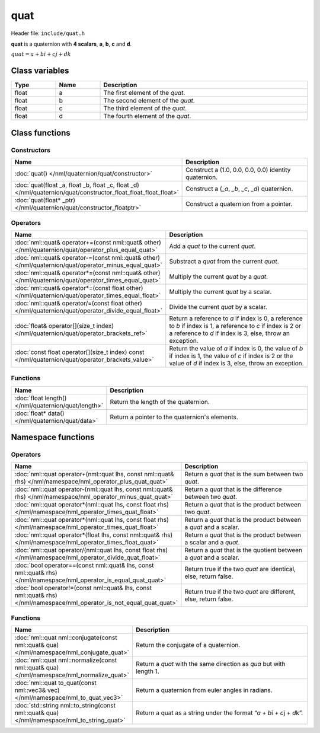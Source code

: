 quat
====

Header file: ``include/quat.h``

**quat** is a quaternion with **4 scalars**, **a**, **b**, **c** and **d**.

:math:`quat = a + bi + cj + dk`

Class variables
---------------

.. table::
	:width: 100%
	:widths: 15 15 70
	:class: code-table

	+-------+-------+-----------------------------------+
	| Type  | Name  | Description                       |
	+=======+=======+===================================+
	| float | a     | The first element of the *quat*.  |
	+-------+-------+-----------------------------------+
	| float | b     | The second element of the *quat*. |
	+-------+-------+-----------------------------------+
	| float | c     | The third element of the *quat*.  |
	+-------+-------+-----------------------------------+
	| float | d     | The fourth element of the *quat*. |
	+-------+-------+-----------------------------------+

Class functions
---------------

Constructors
~~~~~~~~~~~~

.. table::
	:width: 100%
	:widths: 30 70
	:class: code-table

	+----------------------------------------------------------------------------------------------------------------+----------------------------------------------------------------------------------------+
	| Name                                                                                                           | Description                                                                            |
	+================================================================================================================+========================================================================================+
	| :doc:`quat() </nml/quaternion/quat/constructor>`                                                               | Construct a (1.0, 0.0, 0.0, 0.0) identity quaternion.                                  |
	+----------------------------------------------------------------------------------------------------------------+----------------------------------------------------------------------------------------+
	| :doc:`quat(float _a, float _b, float _c, float _d) </nml/quaternion/quat/constructor_float_float_float_float>` | Construct a (*_a*, *_b*, *_c*, *_d*) quaternion.                                       |
	+----------------------------------------------------------------------------------------------------------------+----------------------------------------------------------------------------------------+
	| :doc:`quat(float* _ptr) </nml/quaternion/quat/constructor_floatptr>`                                           | Construct a quaternion from a pointer.                                                 |
	+----------------------------------------------------------------------------------------------------------------+----------------------------------------------------------------------------------------+

Operators
~~~~~~~~~

.. table::
	:width: 100%
	:widths: 50 50
	:class: code-table

	+-------------------------------------------------------------------------------------------------------+----------------------------------------------------------------------------------------------------------------------------------------------------------------------------+
	| Name                                                                                                  | Description                                                                                                                                                                |
	+=======================================================================================================+============================================================================================================================================================================+
	| :doc:`nml::quat& operator+=(const nml::quat& other) </nml/quaternion/quat/operator_plus_equal_quat>`  | Add a *quat* to the current *quat*.                                                                                                                                        |
	+-------------------------------------------------------------------------------------------------------+----------------------------------------------------------------------------------------------------------------------------------------------------------------------------+
	| :doc:`nml::quat& operator-=(const nml::quat& other) </nml/quaternion/quat/operator_minus_equal_quat>` | Substract a *quat* from the current *quat*.                                                                                                                                |
	+-------------------------------------------------------------------------------------------------------+----------------------------------------------------------------------------------------------------------------------------------------------------------------------------+
	| :doc:`nml::quat& operator*=(const nml::quat& other) </nml/quaternion/quat/operator_times_equal_quat>` | Multiply the current *quat* by a *quat*.                                                                                                                                   |
	+-------------------------------------------------------------------------------------------------------+----------------------------------------------------------------------------------------------------------------------------------------------------------------------------+
	| :doc:`nml::quat& operator*=(const float other) </nml/quaternion/quat/operator_times_equal_float>`     | Multiply the current *quat* by a scalar.                                                                                                                                   |
	+-------------------------------------------------------------------------------------------------------+----------------------------------------------------------------------------------------------------------------------------------------------------------------------------+
	| :doc:`nml::quat& operator/=(const float other) </nml/quaternion/quat/operator_divide_equal_float>`    | Divide the current *quat* by a scalar.                                                                                                                                     |
	+-------------------------------------------------------------------------------------------------------+----------------------------------------------------------------------------------------------------------------------------------------------------------------------------+
	| :doc:`float& operator[](size_t index) </nml/quaternion/quat/operator_brackets_ref>`                   | Return a reference to *a* if index is 0, a reference to *b* if index is 1, a reference to *c* if index is 2 or a reference to *d* if index is 3, else, throw an exception. |
	+-------------------------------------------------------------------------------------------------------+----------------------------------------------------------------------------------------------------------------------------------------------------------------------------+
	| :doc:`const float operator[](size_t index) const </nml/quaternion/quat/operator_brackets_value>`      | Return the value of *a* if index is 0, the value of *b* if index is 1, the value of *c* if index is 2 or the value of *d* if index is 3, else, throw an exception.         |
	+-------------------------------------------------------------------------------------------------------+----------------------------------------------------------------------------------------------------------------------------------------------------------------------------+

Functions
~~~~~~~~~

.. table::
	:width: 100%
	:widths: 30 70
	:class: code-table

	+-----------------------------------------------------+------------------------------------------------+
	| Name                                                | Description                                    |
	+=====================================================+================================================+
	| :doc:`float length() </nml/quaternion/quat/length>` | Return the length of the quaternion.           |
	+-----------------------------------------------------+------------------------------------------------+
	| :doc:`float* data() </nml/quaternion/quat/data>`    | Return a pointer to the quaternion's elements. |
	+-----------------------------------------------------+------------------------------------------------+

Namespace functions
-------------------

Operators
~~~~~~~~~

.. table::
	:width: 100%
	:widths: 40 60
	:class: code-table

	+-------------------------------------------------------------------------------------------------------------------------+---------------------------------------------------------------------+
	| Name                                                                                                                    | Description                                                         |
	+=========================================================================================================================+=====================================================================+
	| :doc:`nml::quat operator+(nml::quat lhs, const nml::quat& rhs) </nml/namespace/nml_operator_plus_quat_quat>`            | Return a *quat* that is the sum between two *quat*.                 |
	+-------------------------------------------------------------------------------------------------------------------------+---------------------------------------------------------------------+
	| :doc:`nml::quat operator-(nml::quat lhs, const nml::quat& rhs) </nml/namespace/nml_operator_minus_quat_quat>`           | Return a *quat* that is the difference between two *quat*.          |
	+-------------------------------------------------------------------------------------------------------------------------+---------------------------------------------------------------------+
	| :doc:`nml::quat operator*(nml::quat lhs, const float rhs) </nml/namespace/nml_operator_times_quat_float>`               | Return a *quat* that is the product between two *quat*.             |
	+-------------------------------------------------------------------------------------------------------------------------+---------------------------------------------------------------------+
	| :doc:`nml::quat operator*(nml::quat lhs, const float rhs) </nml/namespace/nml_operator_times_quat_float>`               | Return a *quat* that is the product between a *quat* and a scalar.  |
	+-------------------------------------------------------------------------------------------------------------------------+---------------------------------------------------------------------+
	| :doc:`nml::quat operator*(float lhs, const nml::quat& rhs) </nml/namespace/nml_operator_times_float_quat>`              | Return a *quat* that is the product between a scalar and a *quat*.  |
	+-------------------------------------------------------------------------------------------------------------------------+---------------------------------------------------------------------+
	| :doc:`nml::quat operator/(nml::quat lhs, const float rhs) </nml/namespace/nml_operator_divide_quat_float>`              | Return a *quat* that is the quotient between a *quat* and a scalar. |
	+-------------------------------------------------------------------------------------------------------------------------+---------------------------------------------------------------------+
	| :doc:`bool operator==(const nml::quat& lhs, const nml::quat& rhs) </nml/namespace/nml_operator_is_equal_quat_quat>`     | Return true if the two *quat* are identical, else, return false.    |
	+-------------------------------------------------------------------------------------------------------------------------+---------------------------------------------------------------------+
	| :doc:`bool operator!=(const nml::quat& lhs, const nml::quat& rhs) </nml/namespace/nml_operator_is_not_equal_quat_quat>` | Return true if the two *quat* are different, else, return false.    |
	+-------------------------------------------------------------------------------------------------------------------------+---------------------------------------------------------------------+

Functions
~~~~~~~~~

.. table::
	:width: 100%
	:widths: 40 60
	:class: code-table

	+---------------------------------------------------------------------------------------------+-----------------------------------------------------------------------------+
	| Name                                                                                        | Description                                                                 |
	+=============================================================================================+=============================================================================+
	| :doc:`nml::quat nml::conjugate(const nml::quat& qua) </nml/namespace/nml_conjugate_quat>`   | Return the conjugate of a quaternion.                                       |
	+---------------------------------------------------------------------------------------------+-----------------------------------------------------------------------------+
	| :doc:`nml::quat nml::normalize(const nml::quat& qua) </nml/namespace/nml_normalize_quat>`   | Return a *quat* with the same direction as *qua* but with length 1.         |
	+---------------------------------------------------------------------------------------------+-----------------------------------------------------------------------------+
	| :doc:`nml::quat to_quat(const nml::vec3& vec) </nml/namespace/nml_to_quat_vec3>`            | Return a quaternion from euler angles in radians.                           |
	+---------------------------------------------------------------------------------------------+-----------------------------------------------------------------------------+
	| :doc:`std::string nml::to_string(const nml::quat& qua) </nml/namespace/nml_to_string_quat>` | Return a quat as a string under the format \“*a* + *b*\i + *c*\j + *d*\k”.  |
	+---------------------------------------------------------------------------------------------+-----------------------------------------------------------------------------+
